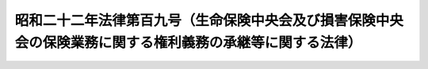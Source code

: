 .. _S22HO109:

==========================================================================================================
昭和二十二年法律第百九号（生命保険中央会及び損害保険中央会の保険業務に関する権利義務の承継等に関する法律）
==========================================================================================================

.. raw:: html
    
    
    <b>昭和二十二年法律第百九号（生命保険中央会及び損害保険中央会の保険業務に関する権利義務の承継等に関する法律）<br>
    （昭和二十二年九月二十日法律第百九号）</b><br><br><div align="right">最終改正：平成一一年一二月二二日法律第一六〇号</div><br><p>
    </p><div class="item"><b><a name="1000000000000000000000000000000000000000000000000100000000000000000000000000000">第一条</a>
    </b>
    <a name="1000000000000000000000000000000000000000000000000100000000001000000000000000000"></a>
    　この法律施行の際生命保険中央会がその保険業務に関し有する権利義務は、その日において、主務大臣の指示するところに従い、協栄生命保険株式会社が、これを承継する。
    </div>
    <div class="item"><b><a name="1000000000000000000000000000000000000000000000000100000000002000000000000000000">○２</a>
    </b>
    　協栄生命保険株式会社が前項の規定により権利義務を承継した場合においては、主務大臣の定める日までは、前に生命保険中央会の旧勘定（<a href="/cgi-bin/idxrefer.cgi?H_FILE=%8f%ba%93%f1%88%ea%96%40%98%5a&amp;REF_NAME=%8b%e0%97%5a%8b%40%8a%d6%8c%6f%97%9d%89%9e%8b%7d%91%5b%92%75%96%40%91%e6%88%ea%8f%f0%91%e6%88%ea%8d%80&amp;ANCHOR_F=1000000000000000000000000000000000000000000000000100000000001000000000000000000&amp;ANCHOR_T=1000000000000000000000000000000000000000000000000100000000001000000000000000000#1000000000000000000000000000000000000000000000000100000000001000000000000000000" target="inyo">金融機関経理応急措置法第一条第一項</a>
    の規定により設けられた旧勘定をいう。）に属していた保険契約については、債務の弁済、契約の解除、保険金額の減少その他の条件の変更又は当該保険約款に基く貸付は、これをなすことができない。
    </div>
    
    <p>
    </p><div class="item"><b><a name="1000000000000000000000000000000000000000000000000200000000000000000000000000000">第二条</a>
    </b>
    <a name="1000000000000000000000000000000000000000000000000200000000001000000000000000000"></a>
    　協栄生命保険株式会社が前条第一項の規定により生命保険中央会から承継した旧戦争死亡傷害<a href="/cgi-bin/idxrefer.cgi?H_FILE=%95%bd%93%f1%81%5a%96%40%8c%dc%98%5a&amp;REF_NAME=%95%db%8c%af%96%40&amp;ANCHOR_F=&amp;ANCHOR_T=" target="inyo">保険法</a>
    による保険契約及び生命保険における戦争危険（戦争その他の変乱に因る死亡をいう。以下同じ。）の再保険契約に関する権利義務に係る業務に因り損失を受けたときは、政府は、協栄生命保険株式会社に対し、その損失を補償する。
    </div>
    <div class="item"><b><a name="1000000000000000000000000000000000000000000000000200000000002000000000000000000">○２</a>
    </b>
    　協栄生命保険株式会社は、前項の業務に因り利益を得たときは、その利益金を政府に納付しなければならない。
    </div>
    <div class="item"><b><a name="1000000000000000000000000000000000000000000000000200000000003000000000000000000">○３</a>
    </b>
    　前二項の場合において、損失及び利益を決定する基準その他損失の補償及び利益金の納付に関し必要な事項は、財務大臣がこれを定める。
    </div>
    
    <p>
    </p><div class="item"><b><a name="1000000000000000000000000000000000000000000000000300000000000000000000000000000">第三条</a>
    </b>
    <a name="1000000000000000000000000000000000000000000000000300000000001000000000000000000"></a>
    　この法律施行の際損害保険中央会がその保険業務に関し有する権利義務は、その日において、主務大臣の指示するところに従い、東亜火災海上保険株式会社が、これを承継する。
    </div>
    
    <p>
    </p><div class="item"><b><a name="1000000000000000000000000000000000000000000000000400000000000000000000000000000">第四条</a>
    </b>
    <a name="1000000000000000000000000000000000000000000000000400000000001000000000000000000"></a>
    　東亜火災海上保険株式会社が前条の規定により損害保険中央会から承継した権利義務に係る業務に因り損失を受けたときは、政府は、東亜火災海上保険株式会社に対し、その損失を補償する。
    </div>
    <div class="item"><b><a name="1000000000000000000000000000000000000000000000000400000000002000000000000000000">○２</a>
    </b>
    　東亜火災海上保険株式会社は、前項の業務に因り利益を得たときは、その利益金を政府に納付しなければならない。
    </div>
    <div class="item"><b><a name="1000000000000000000000000000000000000000000000000400000000003000000000000000000">○３</a>
    </b>
    　前二項の規定は、<a href="/cgi-bin/idxrefer.cgi?H_FILE=%8f%ba%93%f1%88%ea%96%40%8e%4f%8b%e3&amp;REF_NAME=%8b%e0%97%5a%8b%40%8a%d6%8d%c4%8c%9a%90%ae%94%f5%96%40%91%e6%93%f1%8f%5c%98%5a%8f%f0%91%e6%93%f1%8d%80&amp;ANCHOR_F=1000000000000000000000000000000000000000000000002600000000002000000000000000000&amp;ANCHOR_T=1000000000000000000000000000000000000000000000002600000000002000000000000000000#1000000000000000000000000000000000000000000000002600000000002000000000000000000" target="inyo">金融機関再建整備法第二十六条第二項</a>
    、第四十条第一項又は第四十一条第一項若しくは第二項の規定により東亜火災海上保険株式会社から第一項の業務に関する権利義務を承継した保険会社に、これを準用する。
    </div>
    <div class="item"><b><a name="1000000000000000000000000000000000000000000000000400000000004000000000000000000">○４</a>
    </b>
    　第二条第三項の規定は、前三項の場合に、これを準用する。
    </div>
    
    <p>
    </p><div class="item"><b><a name="1000000000000000000000000000000000000000000000000500000000000000000000000000000">第五条</a>
    </b>
    <a name="1000000000000000000000000000000000000000000000000500000000001000000000000000000"></a>
    　協栄生命保険株式会社は、旧戦争死亡傷害<a href="/cgi-bin/idxrefer.cgi?H_FILE=%95%bd%93%f1%81%5a%96%40%8c%dc%98%5a&amp;REF_NAME=%95%db%8c%af%96%40&amp;ANCHOR_F=&amp;ANCHOR_T=" target="inyo">保険法</a>
    による保険に関する業務に基く収支、生命保険における戦争危険の再保険に関する業務に基く収支並びに前に外国保険会社を保険者としていた保険契約に関する業務に関する財産及び当該業務に基く収支を、夫々他の財産及び収支と区分経理しなければならない。
    </div>
    <div class="item"><b><a name="1000000000000000000000000000000000000000000000000500000000002000000000000000000">○２</a>
    </b>
    　東亜火災海上保険株式会社及び前条第三項の保険会社は、同条第一項の業務に基く収支を、他の収支と区分経理しなければならない。
    </div>
    
    <p>
    </p><div class="item"><b><a name="1000000000000000000000000000000000000000000000000600000000000000000000000000000">第六条</a>
    </b>
    <a name="1000000000000000000000000000000000000000000000000600000000001000000000000000000"></a>
    　東亜火災海上保険株式会社及び第四条第三項の保険会社の同条第一項の業務に関する書類には、印紙税を課さない。
    </div>
    
    <p>
    </p><div class="item"><b><a name="1000000000000000000000000000000000000000000000000700000000000000000000000000000">第七条</a>
    </b>
    <a name="1000000000000000000000000000000000000000000000000700000000001000000000000000000"></a>
    　<a href="/cgi-bin/idxrefer.cgi?H_FILE=%8f%ba%8e%6c%81%5a%96%40%8e%4f%8e%6c&amp;REF_NAME=%96%40%90%6c%90%c5%96%40&amp;ANCHOR_F=&amp;ANCHOR_T=" target="inyo">法人税法</a>
    による所得及び<a href="/cgi-bin/idxrefer.cgi?H_FILE=%8f%ba%93%f1%8c%dc%96%40%93%f1%93%f1%98%5a&amp;REF_NAME=%92%6e%95%fb%90%c5%96%40&amp;ANCHOR_F=&amp;ANCHOR_T=" target="inyo">地方税法</a>
    により営業税を課する場合における純益の計算については、協栄生命保険株式会社の旧戦争死亡傷害<a href="/cgi-bin/idxrefer.cgi?H_FILE=%95%bd%93%f1%81%5a%96%40%8c%dc%98%5a&amp;REF_NAME=%95%db%8c%af%96%40&amp;ANCHOR_F=&amp;ANCHOR_T=" target="inyo">保険法</a>
    による保険に関する業務に基く収入、生命保険における戦争危険の再保険に関する業務に基く収入及びこれらの業務に因り受けた損失の補償金並びに東亜火災海上保険株式会社及び第四条第三項の保険会社の同条第一項の業務に基く収入及び当該業務に因り受けた損失の補償金は、夫々その総益金から控除するものとし、協栄生命保険株式会社の旧戦争死亡傷害<a href="/cgi-bin/idxrefer.cgi?H_FILE=%95%bd%93%f1%81%5a%96%40%8c%dc%98%5a&amp;REF_NAME=%95%db%8c%af%96%40&amp;ANCHOR_F=&amp;ANCHOR_T=" target="inyo">保険法</a>
    による保険に関する業務に基く支出、生命保険における戦争危険の再保険に関する業務に基く支出及びこれらの業務に因り受けた利益に係る納付金並びに東亜火災海上保険株式会社及び第四条第三項の保険会社の同条第一項の業務に基く支出及び当該業務に因り受けた利益に係る納付金は、夫々その総損金から控除するものとする。
    </div>
    
    <p>
    </p><div class="item"><b><a name="1000000000000000000000000000000000000000000000000800000000000000000000000000000">第八条</a>
    </b>
    <a name="1000000000000000000000000000000000000000000000000800000000001000000000000000000"></a>
    　第一条第一項又は第三条の規定により生命保険中央会又は損害保険中央会からその所有に係る有価証券の移転がある場合においては、有価証券移転税は、これを課さない。
    </div>
    
    <p>
    </p><div class="item"><b><a name="1000000000000000000000000000000000000000000000000900000000000000000000000000000">第九条</a>
    </b>
    <a name="1000000000000000000000000000000000000000000000000900000000001000000000000000000"></a>
    　生命保険中央会及び損害保険中央会は、主務大臣の指定する日において、解散する。
    </div>
    <div class="item"><b><a name="1000000000000000000000000000000000000000000000000900000000002000000000000000000">○２</a>
    </b>
    　生命保険中央会及び損害保険中央会は、前項の規定により主務大臣の指定する日以後においても、清算の目的の範囲内においては、その清算の結了に至るまでは、なお存続するものとみなす。
    </div>
    <div class="item"><b><a name="1000000000000000000000000000000000000000000000000900000000003000000000000000000">○３</a>
    </b>
    　前項に定めるものの外、第一項の場合において必要な事項は、政令でこれを定める。
    </div>
    
    
    <br><a name="5000000000000000000000000000000000000000000000000000000000000000000000000000000"></a>
    　　　<a name="5000000001000000000000000000000000000000000000000000000000000000000000000000000"><b>附　則</b></a>
    <br><p></p><div class="item"><b>○１</b>
    　この法律は、公布の日から、これを施行する。但し、附則第二項の規定は、第九条第一項の規定により主務大臣の指定する日から、これを施行する。
    </div>
    <div class="item"><b>○２</b>
    　生命保険中央会法及び損害保険中央会法は、これを廃止する。但し、生命保険中央会法及び損害保険中央会法の廃止前になした行為に対する罰則の適用については、なおその効力を有する。生命保険中央会及び損害保険中央会の存続する間も、また同様とする。
    </div>
    
    <br>　　　<a name="5000000002000000000000000000000000000000000000000000000000000000000000000000000"><b>附　則　（平成一一年一二月二二日法律第一六〇号）　抄</b></a>
    <br><p>
    </p><div class="arttitle">（施行期日）</div>
    <div class="item"><b>第一条</b>
    　この法律（第二条及び第三条を除く。）は、平成十三年一月六日から施行する。
    </div>
    
    <br><br>